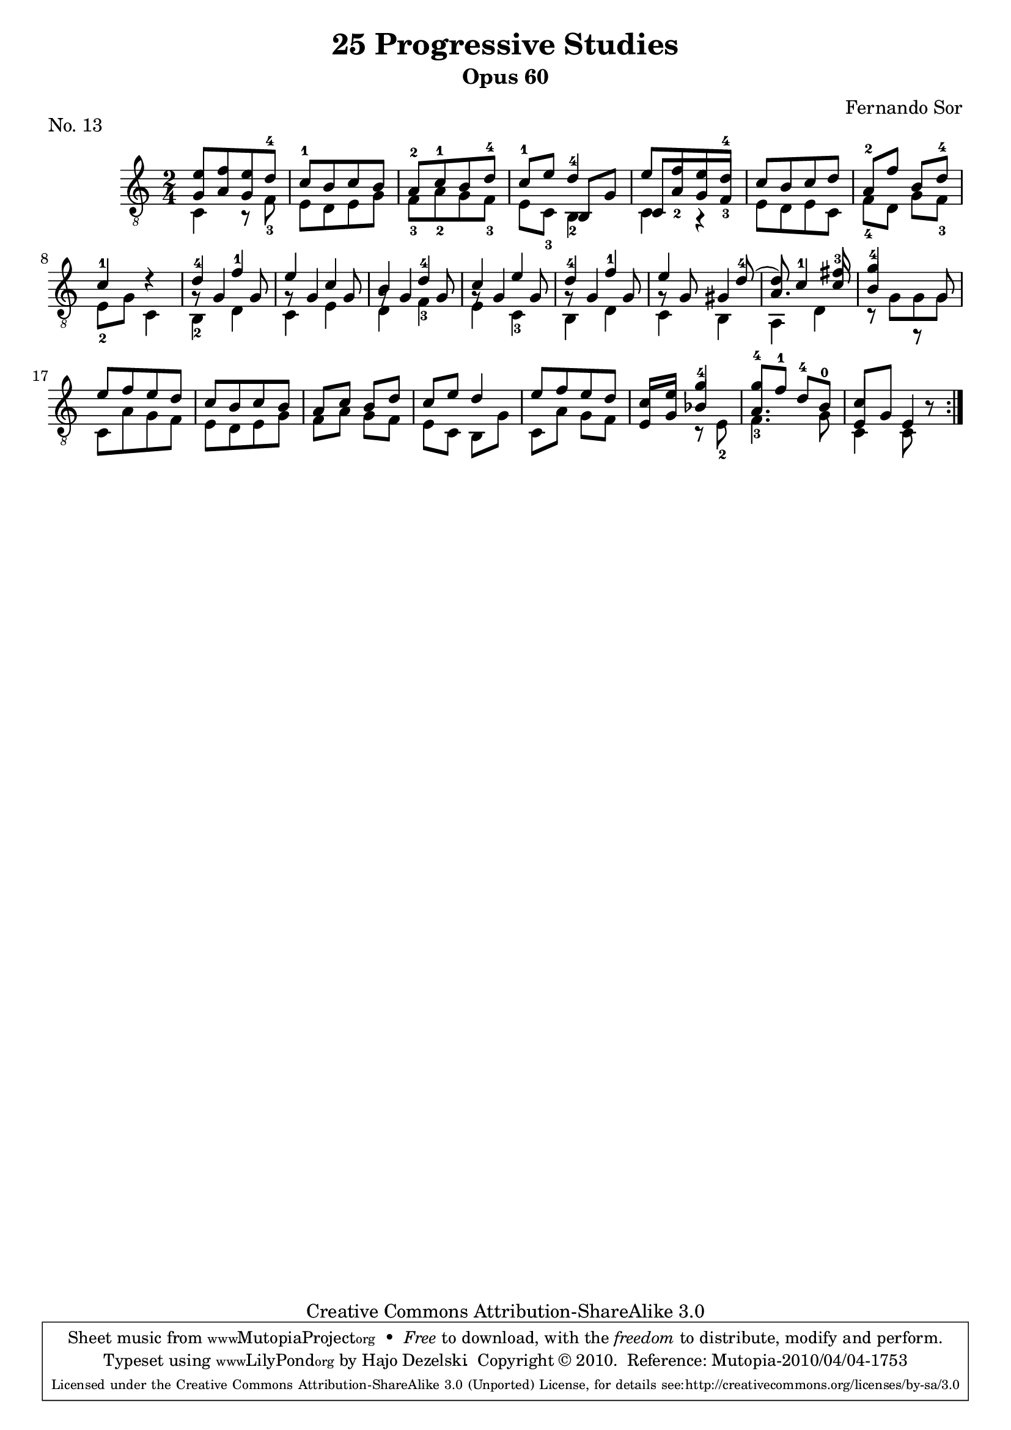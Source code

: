 \version "2.13.10"

%#(set-default-paper-size "a4")


\header {
        title = "25 Progressive Studies"
        subtitle = "Opus 60"
        piece = "No. 13"
        composer = "Fernando Sor"
        mutopiatitle = "25 Progressive Studies, No. 13"
        mutopiacomposer = "SorF"
        mutopiainstrument = "Guitar"
        style = "Baroque"
        source = "München: Verlag Gitarrefreund. 1915-17"
        comment = "From the Boije collection"
        copyright = "Creative Commons Attribution-ShareAlike 3.0"
        maintainer = "Hajo Dezelski"
        maintainerEmail = "dl1sdz (at) gmail.com"

 footer = "Mutopia-2010/04/04-1753"
 tagline = \markup { \override #'(box-padding . 1.0) \override #'(baseline-skip . 2.7) \box \center-column { \small \line { Sheet music from \with-url #"http://www.MutopiaProject.org" \line { \teeny www. \hspace #-1.0 MutopiaProject \hspace #-1.0 \teeny .org \hspace #0.5 } • \hspace #0.5 \italic Free to download, with the \italic freedom to distribute, modify and perform. } \line { \small \line { Typeset using \with-url #"http://www.LilyPond.org" \line { \teeny www. \hspace #-1.0 LilyPond \hspace #-1.0 \teeny .org } by \maintainer \hspace #-1.0 . \hspace #0.5 Copyright © 2010. \hspace #0.5 Reference: \footer } } \line { \teeny \line { Licensed under the Creative Commons Attribution-ShareAlike 3.0 (Unported) License, for details see: \hspace #-0.5 \with-url #"http://creativecommons.org/licenses/by-sa/3.0" http://creativecommons.org/licenses/by-sa/3.0 } } } }
}

% The score definition

melodyOne =  \relative g {
  \stemUp
  \tieUp
  \slurUp
  \override Staff.NoteCollision
    #'merge-differently-headed = ##t
  \override Staff.NoteCollision
    #'merge-differently-dotted = ##t
  
	\repeat volta 2 {
		<g e'>8 [ <a f'> <g e'> d'^4 ] | % 1
		c8-1 [ b c b ] | % 2
		a8-2 [ c-1 b d-4 ] | % 3
		c8-1 [ e ] d4-4 | % 4
		e8 [ f e d-4 ] | % 5
		c8 [ b c d ] | % 6
		a8-2 [ f' ] b, [ d-4 ] | % 7
		c4-1 d4\rest  | % 8
		d4-4 f-1 | % 9
		e4 c | % 10
		b4 d-4 | % 11
		c4 e | % 12
		d4-4 f-1 | % 13
		e4 s8 d8-4 ( | % 14
		d8)  c4-1 fis8-3 | % 15
		g4-4 s4 | % 16
		e8 [ f e d ] | % 17
		c8 [ b c b ] | % 18
		a8 [ c ] b [ d ] | % 19
		c8 [ e ]  d4 ] | % 20
		e8 [ f  e d ] | % 21
		c8 [ e ] g4-4 | % 22
		g8-4 [ f-1 ] d-4 [ b-0 ] | % 23
		c4 s8 b8\rest | % 24
		
	}
}

melodyTwo =  \relative b, {
  \stemUp
  \tieUp
  \slurUp
  
	\repeat volta 2 {
		s2 | % 1
		s2 | % 2
		s2 | % 3
		s4 b8 [ g' ] | % 4
		c,8 [ a'_2 g f_3 ] | % 5
		s2 | % 6
		s2 | % 7
		s2  | % 8
		g8\rest g4 g8 | % 9
		g8\rest g4 g8 | % 10
		g8\rest g4 g8  | % 11
		g8\rest g4 g8  | % 12
		g8\rest g4 g8  | % 13
		g8\rest g8 gis4 | % 14
		a4. c8 | % 15
		b4 r8 g8 | % 16
		s2 | % 17
		s2 | % 18
		s2 | % 19
		s2 | % 20
		s2 | % 21
		e8 [ g ] bes4 | % 22
		a4. s8 | % 23
		e8 [ g ] e4 | % 24

	}
}

melody = << \melodyOne \\ \melodyTwo >>

bass =  \relative c {
  \stemDown

	
	\repeat volta 2 {

		c4 r8 f8_3 | % 1
		e8 [ d e g ] | % 2
		f8_3 [ a_2 g f_3 ] | % 3
		e8 [ c_3 ] b4_2 | % 4
		c4 r4 | % 5
		e8 [ d e c ]  | % 6
		f8_4 [ d ] g [ f_3 ] | % 7
		e8_2 [ g ] c,4 | % 8
		b4_2 d | % 9
		c4 e | % 10
		d4 f_3 | % 11
		e4 c_3 | % 12
		b4 d | % 13
		c4 b ( | % 14
		a4 d | % 15
		r8 g8 [ g g ] | % 16
		c,8 [ a' g f ] | % 17
		e8 [ d e g ] | % 18
		f8 [ a ] g [ f ] | % 19
		e8 [ c ]  b [ g'  ] | % 20
		c,8 [ a' ] g  [ f ] | % 21
		s4 r8 e8_2 | % 22
		f4._3 g8 | % 23
		c,4 c8 s8 | % 24

	}
	
	
    
}
    
 
% The score definition
\score {
	\context Staff << 
        \time 2/4 
        \clef "treble_8" 
        \key c \major  
        \set Staff.midiInstrument ="acoustic guitar (nylon)"
        \context Voice = "melodie" { \melody }
        \context Voice = "basso"   { \bass  }
    >>
	\layout { }
 	 \midi { 
    \context {
      \Score
      tempoWholesPerMinute = #(ly:make-moment 80 4)
      }
     }
}
